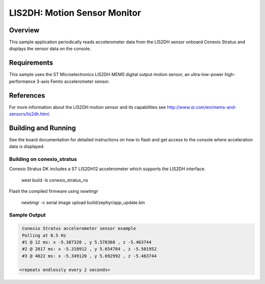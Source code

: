 .. _lis2dh:

LIS2DH: Motion Sensor Monitor
#############################

Overview
********

This sample application periodically reads accelerometer data from the
LIS2DH sensor onboard Conexio Stratus and displays the sensor data on the console.

Requirements
************

This sample uses the ST Microelectronics LIS2DH MEMS digital output motion sensor, an 
ultra-low-power high-performance 3-axis Femto accelerometer sensor.


References
**********

For more information about the LIS2DH motion sensor and its capabilities see
http://www.st.com/en/mems-and-sensors/lis2dh.html.

Building and Running
********************

See the board documentation for detailed instructions on how to flash
and get access to the console where acceleration data is displayed.

Building on conexio_stratus
===========================

Conexio Stratus DK includes a ST LIS2DH12 accelerometer which
supports the LIS2DH interface.

   west build -b conexio_stratus_ns

Flash the compiled firmware using `newtmgr`

   newtmgr -c serial image upload build/zephyr/app_update.bin

Sample Output
=============

.. code-block:: console
    
    Conexio Stratus accelerometer sensor example
    Polling at 0.5 Hz
    #1 @ 12 ms: x -5.387328 , y 5.578368 , z -5.463744
    #2 @ 2017 ms: x -5.310912 , y 5.654784 , z -5.501952
    #3 @ 4022 ms: x -5.349120 , y 5.692992 , z -5.463744

   <repeats endlessly every 2 seconds>

